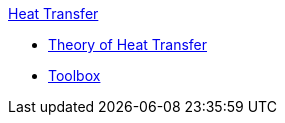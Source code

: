 .xref:index.adoc[Heat Transfer]
** xref:theory.adoc[Theory of Heat Transfer]
** xref:toolbox.adoc[Toolbox]
